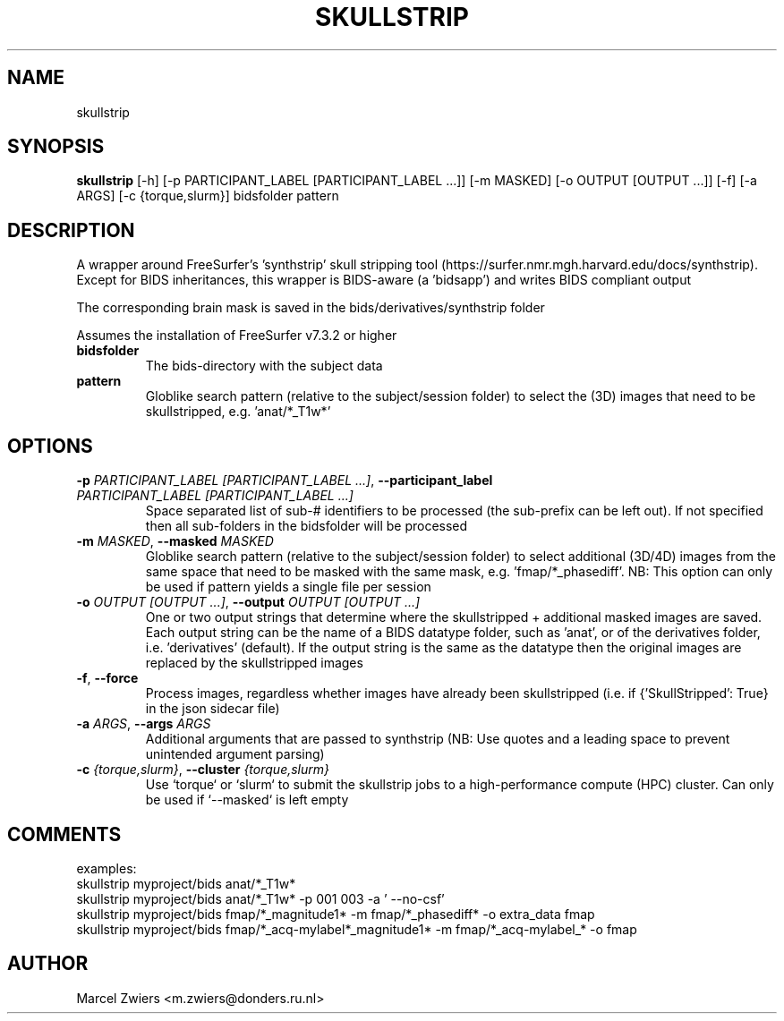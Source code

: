 .TH SKULLSTRIP "1" "2023\-10\-30" "bidscoin 4.2.1" "Generated Python Manual"
.SH NAME
skullstrip
.SH SYNOPSIS
.B skullstrip
[-h] [-p PARTICIPANT_LABEL [PARTICIPANT_LABEL ...]] [-m MASKED] [-o OUTPUT [OUTPUT ...]] [-f] [-a ARGS] [-c {torque,slurm}] bidsfolder pattern
.SH DESCRIPTION
A wrapper around FreeSurfer's 'synthstrip' skull stripping tool
(https://surfer.nmr.mgh.harvard.edu/docs/synthstrip). Except for BIDS inheritances,
this wrapper is BIDS\-aware (a 'bidsapp') and writes BIDS compliant output

The corresponding brain mask is saved in the bids/derivatives/synthstrip folder

Assumes the installation of FreeSurfer v7.3.2 or higher

.TP
\fBbidsfolder\fR
The bids\-directory with the subject data

.TP
\fBpattern\fR
Globlike search pattern (relative to the subject/session folder) to select the (3D) images that need to be skullstripped, e.g. 'anat/*_T1w*'

.SH OPTIONS
.TP
\fB\-p\fR \fI\,PARTICIPANT_LABEL [PARTICIPANT_LABEL ...]\/\fR, \fB\-\-participant_label\fR \fI\,PARTICIPANT_LABEL [PARTICIPANT_LABEL ...]\/\fR
Space separated list of sub\-# identifiers to be processed (the sub\-prefix can be left out). If not specified then all sub\-folders in the bidsfolder will be processed

.TP
\fB\-m\fR \fI\,MASKED\/\fR, \fB\-\-masked\fR \fI\,MASKED\/\fR
Globlike search pattern (relative to the subject/session folder) to select additional (3D/4D) images from the same space that need to be masked with the same mask, e.g. 'fmap/*_phasediff'. NB: This option can only be used if pattern yields a single file per session

.TP
\fB\-o\fR \fI\,OUTPUT [OUTPUT ...]\/\fR, \fB\-\-output\fR \fI\,OUTPUT [OUTPUT ...]\/\fR
One or two output strings that determine where the skullstripped + additional masked images are saved. Each output string can be the name of a BIDS datatype folder, such as 'anat', or of the derivatives folder, i.e. 'derivatives' (default). If the output string is the same as the datatype then the original images are replaced by the skullstripped images

.TP
\fB\-f\fR, \fB\-\-force\fR
Process images, regardless whether images have already been skullstripped (i.e. if {'SkullStripped': True} in the json sidecar file)

.TP
\fB\-a\fR \fI\,ARGS\/\fR, \fB\-\-args\fR \fI\,ARGS\/\fR
Additional arguments that are passed to synthstrip (NB: Use quotes and a leading space to prevent unintended argument parsing)

.TP
\fB\-c\fR \fI\,{torque,slurm}\/\fR, \fB\-\-cluster\fR \fI\,{torque,slurm}\/\fR
Use `torque` or `slurm` to submit the skullstrip jobs to a high\-performance compute (HPC) cluster. Can only be used if `\-\-masked` is left empty

.SH COMMENTS
examples:
  skullstrip myproject/bids anat/*_T1w*
  skullstrip myproject/bids anat/*_T1w* \-p 001 003 \-a ' \-\-no\-csf'
  skullstrip myproject/bids fmap/*_magnitude1* \-m fmap/*_phasediff* \-o extra_data fmap
  skullstrip myproject/bids fmap/*_acq\-mylabel*_magnitude1* \-m fmap/*_acq\-mylabel_* \-o fmap
 

.SH AUTHOR
.nf
Marcel Zwiers <m.zwiers@donders.ru.nl>
.fi

